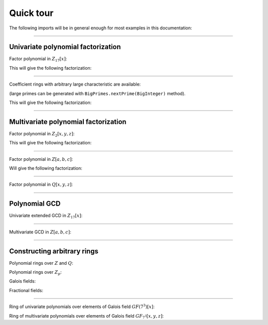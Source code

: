 .. _ref-quickstart:

==========
Quick tour
==========


The following imports will be in general enough for most examples in this documentation:

.. tabs::

   .. code-tab:: scala

		import cc.redberry.rings.poly.PolynomialMethods._
		import cc.redberry.rings.scaladsl.Rings._
		import cc.redberry.rings.scaladsl.implicits._


   .. code-tab:: java

		import cc.redberry.rings.*
		import cc.redberry.rings.poly.*
		import cc.redberry.rings.poly.univar.*
		import cc.redberry.rings.poly.multivar.*

		import static cc.redberry.rings.poly.PolynomialMethods.*
		import static cc.redberry.rings.Rings.*
		


----


Univariate polynomial factorization
===================================


Factor polynomial in :math:`Z_{17}[x]`:

.. tabs::

   .. code-tab:: scala

		// Define ring Z/17[x]
		implicit val ring = UnivariateRingZp64(17, "x")

		// parse univariate poly from string
		val poly = ring("4 + 8*x + 12*x^2 + 5*x^5 - x^6 + 10*x^7 + x^8")

		// factorize poly
		val factors = Factor(poly)
		println(s"factorization : ${ring show factors}")


   .. code-tab:: java

		// the modulus
		long modulus = 17;
		// parse univariate poly over Z/17 from string
		UnivariatePolynomialZp64 poly = UnivariatePolynomialZp64
		    .parse("4 + 8*x + 12*x^2 + 5*x^5 - x^6 + 10*x^7 + x^8", modulus);

		// factorize poly
		FactorDecomposition<UnivariatePolynomialZp64> factors = PolynomialMethods.Factor(poly);
		System.out.println(factors);


This will give the following factorization:


.. math::
   :nowrap:

	\begin{eqnarray*}
	&& 4 + 8 x + 12 x^2 + 5 x^5 - x^6 + 10 x^7 + x^8 =  \\
	 && \qquad = (6 + x) (8 + x) (14 + x)^2 (15 + x) (7 + x + 4 x^2 + x^3) \quad \text{mod}\,\, 17
	\end{eqnarray*}


----

Coefficient rings with arbitrary large characteristic are available:

.. tabs::

   .. code-tab:: scala

		// coefficient ring Z/1237940039285380274899124357 (the next prime to 2^100)
		val cfRing = Zp(new BigInteger("1267650600228229401496703205653"))

		// The ring Z/1237940039285380274899124357[x]
		implicit val ring = UnivariateRing(cfRing, "x")

		val poly = ring("4 + 8*x + 12*x^2 + 5*x^5 + 16*x^6 + 27*x^7 + 18*x^8")
		println(s"factorization : ${ring show Factor(poly)}")

   .. code-tab:: java

		//// coefficient ring Z/1237940039285380274899124357 (the next prime to 2^100)
		IntegersZp cfRing = Rings.Zp(new BigInteger("1267650600228229401496703205653"));

		// parse univariate poly over Z/1267650600228229401496703205653 from string
		UnivariatePolynomial<BigInteger> poly = UnivariatePolynomial
		    .parse("4 + 8*x + 12*x^2 + 5*x^5 - x^6 + 10*x^7 + x^8", cfRing);

		// factorize poly
		FactorDecomposition<UnivariatePolynomial<BigInteger>> factors 
				= PolynomialMethods.Factor(poly);
		System.out.println(factors);


(large primes can be generated with ``BigPrimes.nextPrime(BigInteger)`` method).

This will give the following factorization:


.. math::
   :nowrap:

	\begin{eqnarray*}
	&& 4 + 8 x + 12 x^2 + 5 x^5 - x^6 + 10 x^7 + x^8 =  \\
	 && \quad = (448975734644581867134339749139 + x)\times \\
	 && \qquad \times(924109545982468663492425885021 + \\ 
	 && \qquad + 396701390689518624208584222054 x + \\ 
	 && \qquad + 671565661754860153453068172251 x^2 + x^3)\times \\ 
	 && \qquad \times(493224222589341667858050863719 + \\
	 && \qquad + 336789330550038195919829925685 x + \\ 
	 && \qquad + 636344447485090019332177467857 x^2 + \\
     && \qquad + 147109203828787380909295284273 x^3 + \\
     && \qquad \qquad + x^4) \quad \text{mod}\,\, 1267650600228229401496703205653
   \end{eqnarray*}

----


Multivariate polynomial factorization
=====================================


Factor polynomial in :math:`Z_{2}[x, y, z]`:


.. tabs::

   .. code-tab:: scala

   		// The ring Z/2[x, y, z]
		implicit val ring = MultivariateRingZp64(2, Array("x", "y", "z"))

		val (x, y, z) = ring("x", "y", "z")
		// factorize polynomial
		val factors = Factor(1 + (1 + x + y + z)**2 + (x + y + z)**4)
		println(s"factorization : ${ring show factors}")


   .. code-tab:: java

		// coefficient ring Z/2
		IntegersZp64 cfRing = new IntegersZp64(2);
		MultivariatePolynomialZp64
		        // create unit multivariate polynomial over
		        // 3 variables over Z/2 using LEX ordering
		        one = MultivariatePolynomialZp64.one(3, cfRing, MonomialOrder.LEX),
		        // create "x" polynomial
		        x = one.createMonomial(0, 1),
		        // create "y" polynomial
		        y = one.createMonomial(1, 1),
		        // create "z" polynomial
		        z = one.createMonomial(2, 1);

		// (1 + x + y + z)^2
		MultivariatePolynomialZp64 poly1 = one.copy().add(x, y, z);
		poly1 = polyPow(poly1, 2);

		// (x + y + z)^4
		MultivariatePolynomialZp64 poly2 = x.copy().add(y, z);
		poly2 = polyPow(poly2, 4);

		// 1 + (1 + x + y + z)^2 + (x + y + z)^4
		MultivariatePolynomialZp64 poly = one.copy().add(poly1, poly2);
		FactorDecomposition<MultivariatePolynomialZp64> factors = PolynomialMethods.Factor(poly);
		System.out.println(factors);


This will give the following factorization:


.. math::
   :nowrap:

	\begin{eqnarray*}
	&& 1 + (1 + x + y + z)^2 + (x + y + z)^4  = (x + y + z)^2 \, (1 + x + y + z)^2 \quad \text{mod}\,\, 2
	\end{eqnarray*}

----

Factor polynomial in :math:`Z[a, b, c]`:


.. tabs::

   .. code-tab:: scala

   		// The ring Z[a, b, c]
		implicit val ring = MultivariateRing(Z, Array("a", "b", "c"))

		val (a, b, c) = ring("a", "b", "c")
		// factorize polynomial
		val factors = Factor(1 - (1 + a + b + c)**2 - (2 + a + b + c)**3)
		println(s"factorization : ${ring show factors}")


   .. code-tab:: java

		MultivariatePolynomial<BigInteger>
		        // create unit multivariate polynomial over
		        // 3 variables over Z using LEX ordering
		        one = MultivariatePolynomial.one(3, Rings.Z, MonomialOrder.LEX),
		        // create "a" polynomial
		        a = one.createMonomial(0, 1),
		        // create "b" polynomial
		        b = one.createMonomial(1, 1),
		        // create "c" polynomial
		        c = one.createMonomial(2, 1);

		// (1 + a + b + c)^2
		MultivariatePolynomial<BigInteger> poly1 = one.copy().add(a, b, c);
		poly1 = polyPow(poly1, 2);

		// (2 + a + b + c)**3
		MultivariatePolynomial<BigInteger> poly2 = one.copy().multiply(2).add(a, b, c);
		poly2 = polyPow(poly2, 3);

		// 1 - (1 + a + b + c)^2 - (2 + a + b + c)**3
		MultivariatePolynomial<BigInteger> poly = one.copy().subtract(poly1, poly2);
		FactorDecomposition<MultivariatePolynomial<BigInteger>> factors 
				= PolynomialMethods.Factor(poly);
		System.out.println(factors);


Will give the following factorization:


.. math::
   :nowrap:

	\begin{eqnarray*}
	&& 1 - (1 + a + b + c)^2 - (2 + a + b + c)^3 = -(1 + a + b + c) (2 + a + b + c) ( 4 + a + b + c)
	\end{eqnarray*}

----

Factor polynomial in :math:`Q[x, y, z]`:

.. tabs::

   .. code-tab:: scala

		implicit val ring = MultivariateRing(Q, Array("x", "y", "z"))

		val poly = ring(
		  """
		    |(1/6)*y*z + (1/6)*y^3*z^2 - (1/2)*y^6*z^5 - (1/2)*y^8*z^6
		    |-(1/3)*x*z - (1/3)*x*y^2*z^2 + x*y^5*z^5 + x*y^7*z^6
		    |+(1/9)*x^2*y^2*z - (1/3)*x^2*y^7*z^5 - (2/9)*x^3*y*z
		    |+(2/3)*x^3*y^6*z^5 - (1/2)*x^6*y - (1/2)*x^6*y^3*z
		    |+x^7 + x^7*y^2*z - (1/3)*x^8*y^2 + (2/3)*x^9*y
		  """.stripMargin)

		// factorize polynomial (in this example there will be 3 factors)
		val factors = Factor(poly)
		println(s"factorization : ${ring show factors}")

   .. code-tab:: java

		MultivariatePolynomial<Rational<BigInteger>>
				poly = MultivariatePolynomial.parse(
					"(1/6)*y*z + (1/6)*y^3*z^2 - (1/2)*y^6*z^5 - (1/2)*y^8*z^6" +
			        "-(1/3)*x*z - (1/3)*x*y^2*z^2 + x*y^5*z^5 + x*y^7*z^6" +
			        "+(1/9)*x^2*y^2*z - (1/3)*x^2*y^7*z^5 - (2/9)*x^3*y*z" +
			        "+(2/3)*x^3*y^6*z^5 - (1/2)*x^6*y - (1/2)*x^6*y^3*z" +
			        "+x^7 + x^7*y^2*z - (1/3)*x^8*y^2 + (2/3)*x^9*y"
				, Rings.Q);

		System.out.println(PolynomialMethods.Factor(poly));


----

Polynomial GCD
==============

Univariate extended GCD in :math:`Z_{17}[x]`:

.. tabs::

   .. code-tab:: scala

   		// The ring Z/17[x]
		implicit var ring = UnivariateRingZp64(17, "x")

		val x = ring("x")
		
		val xgcd = PolynomialExtendedGCD(1 + x + x.pow(2) + x.pow(3), 1 + 2*x + 9*x.pow(2))
		println(s"XGCD : ${ring show xgcd}")


   .. code-tab:: java

		UnivariatePolynomialZp64
		        a = UnivariatePolynomialZ64.create(1, 1, 1, 1).modulus(17),
		        b = UnivariatePolynomialZ64.create(1, 2, 9).modulus(17);

		System.out.println(Arrays.toString(UnivariateGCD.PolynomialExtendedGCD(a, b)));


----

Multivariate GCD in :math:`Z[a, b, c]`:

.. tabs::

   .. code-tab:: scala

   		// The ring Z[a, b, c]
		implicit val ring = MultivariateRing(Z, Array("a", "b", "c"))

		println(PolynomialGCD(
			ring("-b-b*c-b^2+a+a*c+a^2"), 
			ring("b^2+b^2*c+b^3+a*b^2+a^2+a^2*c+a^2*b+a^3")))


   .. code-tab:: java

		MultivariatePolynomial<BigInteger>
		        a = MultivariatePolynomial.parse("-b-b*c-b^2+a+a*c+a^2", Rings.Z),
		        b = MultivariatePolynomial.parse("b^2+b^2*c+b^3+a*b^2+a^2+a^2*c+a^2*b+a^3", Rings.Z);

		System.out.println(PolynomialMethods.PolynomialGCD(a, b));


----

Constructing arbitrary rings
============================

Polynomial rings over :math:`Z` and :math:`Q`:

.. tabs::

	.. code-tab:: scala

		// Ring Z[x]
		UnivariateRing(Z, "x")
		// Ring Z[x, y, z]
		MultivariateRing(Z, Array("x", "y", "z"))
		// Ring Q[a, b, c]
		MultivariateRing(Q, Array("a", "b", "c"))

 	.. code-tab:: java

		// Ring Z[a]
		Rings.UnivariateRing(Rings.Z);
		// Ring Z[a, b, c]
		Rings.MultivariateRing(3, Rings.Z);
		// Ring Q[a, b, c]
		Rings.MultivariateRing(3, Rings.Q);


Polynomial rings over :math:`Z_p`:

.. tabs::

	.. code-tab:: scala

		// Ring Z/3[x] (64 indicates that machine numbers are used in the basis)
		UnivariateRingZp64(3, "x")
		// Ring Z/3[x, y, z]
		MultivariateRingZp64(3, Array("x", "y", "z"))
		// Ring Z/p[x, y, z] with p = 2^107 - 1 (Mersenne prime)
		MultivariateRing(Zp(BigInt(2).pow(107) - 1), Array("x", "y", "z"))

	.. code-tab:: java

		// Ring Z/3[a] (64 indicates that machine numbers are used in the basis)
		Rings.UnivariateRingZp64(3);
		// Ring Z/3[a, b, c]
		Rings.MultivariateRingZp64(3, 3);
		// Ring Z/p[a, b, c] with p = 2^107 - 1 (Mersenne prime)
		Rings.MultivariateRing(3, Rings.Zp(BigInteger.ONE.shiftLeft(107).decrement()));


Galois fields:

.. tabs::

   .. code-tab:: scala

		// Galois field with cardinality 7^10 
		// (irreducible polynomial will be generated automatically)
		GF(7, 10, "x")
		// GF(7^3) generated by irreducible polynomial "1 + 3*z + z^2 + z^3"
		GF(UnivariateRingZp64(7, "z")("1 + 3*z + z^2 + z^3"), "z")

   .. code-tab:: java

		// Galois field with cardinality 7^10 
		// (irreducible polynomial will be generated automatically)
		Rings.GF(7, 10);
		// GF(7^3) generated by irreducible polynomial "1 + 3*z + z^2 + z^3"
		Rings.GF(UnivariatePolynomialZ64.create(1, 3, 1, 2).modulus(7));


Fractional fields:

.. tabs::

   .. code-tab:: scala

		// Field of fractions of univariate polynomials Z[x]
		Rationals(UnivariateRing(Z, "x"))
		// Field of fractions of multivariate polynomials Z/19[x, y, z]
		Rationals(MultivariateRingZp64(19, Array("x", "y", "z")))

   .. code-tab:: java

		// Field of fractions of univariate polynomials Z[a]
		Rings.Rationals(Rings.UnivariateRing(Rings.Z));
		// Field of fractions of multivariate polynomials Z/19[a, b, c]
		Rings.Rationals(Rings.MultivariateRingZp64(3, 19));


----

Ring of univariate polynomials over elements of Galois field :math:`GF(7^{3})[x]`:

.. tabs::

   .. code-tab:: scala

		// Elements of GF(7^3) are represented as polynomials
		// over "z" modulo irreducible polynomial "1 + 3*z + z^2 + z^3"
		val cfRing = GF(UnivariateRingZp64(7, "z")("1 + 3*z + z^2 + z^3"), "z")

		assert(cfRing.characteristic().intValue() == 7)
		assert(cfRing.cardinality().intValue() == 343)

		// Ring GF(7^3)[x]
		implicit val ring = UnivariateRing(cfRing, "x")

		// Coefficients of polynomials in GF(7^3)[x] are elements of GF(7^3)
		val poly = ring("1 - (1 - z^3) * x^6 + (1 - 2*z) * x^33 + x^66")

		// factorize poly (in this examples there will be 9 factors)
		val factors = Factor(poly)
		println(s"${ring show factors}")


   .. code-tab:: java

		// Elements of GF(7^3) are represented as polynomials
		// modulo irreducible polynomial "1 + 3*z + z^2 + z^3"
		FiniteField<UnivariatePolynomialZp64> cfRing 
		        = Rings.GF(UnivariatePolynomialZ64.create(1, 3, 1, 2).modulus(7));
		assert cfRing.characteristic().intValue() == 7;
		assert cfRing.cardinality().intValue() == 343;

		// Ring GF(7^3)[a]
		UnivariateRing<UnivariatePolynomial<UnivariatePolynomialZp64>>
		        ring = Rings.UnivariateRing(cfRing);

		// Coefficients of polynomials in GF(7^3)[a] are elements of GF(7^3)
		UnivariatePolynomial<UnivariatePolynomialZp64> 
		        poly = ring.parse("1 - (1 - z^3) * x^6 + (1 - 2*z) * x^33 + x^66");

		// factorize poly (in this examples there will be 9 factors)
		FactorDecomposition<UnivariatePolynomial<UnivariatePolynomialZp64>> factors 
		        = PolynomialMethods.Factor(poly);
		System.out.println(factors);


Ring of multivariate polynomials over elements of Galois field :math:`GF_{7^{3}}[x, y, z]`:

.. tabs::

   .. code-tab:: scala

		// Elements of GF(7^3) are represented as polynomials
		// over "z" modulo irreducible polynomial "1 + 3*z + z^2 + z^3"
		val cfRing = GF(UnivariateRingZp64(7, "z")("1 + 3*z + z^2 + z^3"), "z")
		// Ring GF(7^3)[x]
		implicit val ring = MultivariateRing(cfRing, Array("a", "b", "c"))

		// Coefficients of polynomials in GF(7^3)[x] are elements of GF343
		val poly = ring("1 - (1 - z^3) * a^6*b + (1 - 2*z) * c^33 + a^66")


   .. code-tab:: java

		// Elements of GF(7^3) are represented as polynomials
		// modulo irreducible polynomial "1 + 3*z + z^2 + z^3"
		FiniteField<UnivariatePolynomialZp64> cfRing
		        = Rings.GF(UnivariatePolynomialZ64.create(1, 3, 1, 2).modulus(7));
		assert cfRing.characteristic().intValue() == 7;
		assert cfRing.cardinality().intValue() == 343;

		// Ring GF(7^3)[a, b, c]
		MultivariateRing<MultivariatePolynomial<UnivariatePolynomialZp64>>
		        ring = Rings.MultivariateRing(3, cfRing);

		// Coefficients of polynomials in GF(7^3)[a, b, c] are elements of GF(7^3)
		MultivariatePolynomial<UnivariatePolynomialZp64>
		        poly = ring.parse("1 - (1 - z^3) * a^6*b + (1 - 2*z) * c^33 + a^66");